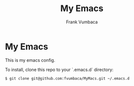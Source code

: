 #+TITLE: My Emacs
#+AUTHOR: Frank Vumbaca

* My Emacs

This is my emacs config.

To install, clone this repo to your `.emacs.d` directory:

#+BEGIN_SRC sh
$ git clone git@github.com:fvumbaca/MyMacs.git ~/.emacs.d
#+END_SRC
